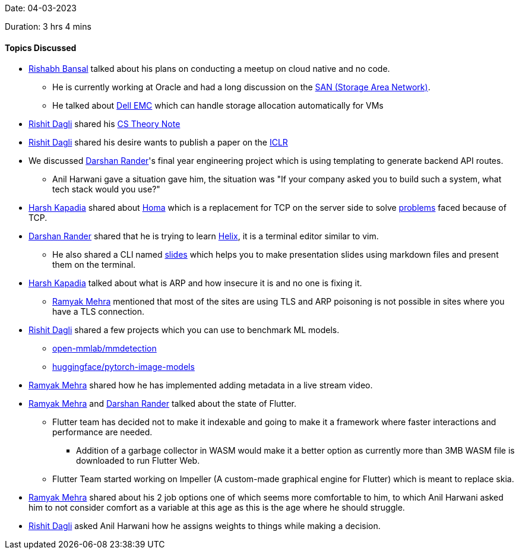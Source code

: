 Date: 04-03-2023

Duration: 3 hrs 4 mins

==== Topics Discussed

* link:https://www.linkedin.com/in/rishabhbansal1[Rishabh Bansal^] talked about his plans on conducting a meetup on cloud native and no code.
    ** He is currently working at Oracle and had a long discussion on the link:https://en.wikipedia.org/wiki/Storage_area_network[SAN (Storage Area Network)^].
    ** He talked about link:https://en.wikipedia.org/wiki/Dell_EMC[Dell EMC^] which can handle storage allocation automatically for VMs
* link:https://twitter.com/rishit_dagli[Rishit Dagli^] shared his link:https://rishit-dagli.github.io/cs-theory-notes/[CS Theory Note^]
* link:https://twitter.com/rishit_dagli[Rishit Dagli^] shared his desire wants to publish a paper on the link:https://iclr.cc/[ICLR^]
* We discussed link:https://twitter.com/SirusTweets[Darshan Rander^]'s final year engineering project which is using templating to generate backend API routes.
    ** Anil Harwani gave a situation gave him, the situation was "If your company asked you to build such a system, what tech stack would you use?"
* link:https://twitter.com/harshgkapadia[Harsh Kapadia^] shared about link:https://networking.harshkapadia.me/homa[Homa^] which is a replacement for TCP on the server side to solve link:https://networking.harshkapadia.me/homa#problems-with-tcp[problems] faced because of TCP.
* link:https://twitter.com/SirusTweets[Darshan Rander^] shared that he is trying to learn link:https://helix-editor.com[Helix^], it is a terminal editor similar to vim.
    ** He also shared a CLI named link:https://github.com/maaslalani/slides[slides^] which helps you to make presentation slides using markdown files and present them on the terminal.
* link:https://twitter.com/harshgkapadia[Harsh Kapadia^] talked about what is ARP and how insecure it is and no one is fixing it.
    ** link:https://twitter.com/mehraramyak[Ramyak Mehra^] mentioned that most of the sites are using TLS and ARP poisoning is not possible in sites where you have a TLS connection.
* link:https://twitter.com/rishit_dagli[Rishit Dagli^] shared a few projects which you can use to benchmark ML models.
    ** link:https://github.com/open-mmlab/mmdetection[open-mmlab/mmdetection^]
    ** link:https://github.com/huggingface/pytorch-image-models[huggingface/pytorch-image-models^]
* link:https://twitter.com/mehraramyak[Ramyak Mehra^] shared how he has implemented adding metadata in a live stream video.
* link:https://twitter.com/mehraramyak[Ramyak Mehra^] and link:https://twitter.com/SirusTweets[Darshan Rander^] talked about the state of Flutter.
    ** Flutter team has decided not to make it indexable and going to make it a framework where faster interactions and performance are needed.
        *** Addition of a garbage collector in WASM would make it a better option as currently more than 3MB WASM file is downloaded to run Flutter Web.
    ** Flutter Team started working on Impeller (A custom-made graphical engine for Flutter) which is meant to replace skia.
* link:https://twitter.com/mehraramyak[Ramyak Mehra^] shared about his 2 job options one of which seems more comfortable to him, to which Anil Harwani asked him to not consider comfort as a variable at this age as this is the age where he should struggle.
* link:https://twitter.com/rishit_dagli[Rishit Dagli^] asked Anil Harwani how he assigns weights to things while making a decision.